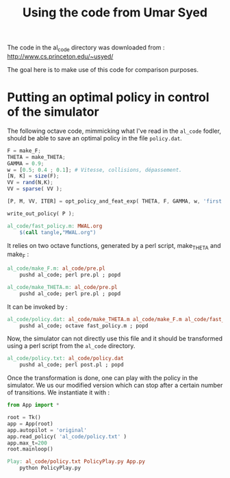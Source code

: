 #+TITLE:Using the code from Umar Syed

The code in the al_code directory was downloaded from :
http://www.cs.princeton.edu/~usyed/

The goal here is to make use of this code for comparison purposes.

* Putting an optimal policy in control of the simulator

The following octave code, mimmicking what I've read in the =al_code= fodler, should be able to save an optimal policy in the file =policy.dat=.

#+begin_src octave :tangle al_code/fast_policy.m
F = make_F;
THETA = make_THETA;
GAMMA = 0.9;
w = [0.5; 0.4 ; 0.1]; # Vitesse, collisions, dépassement. 
[N, K] = size(F);
VV = rand(N,K);
VV = sparse( VV );

[P, M, VV, ITER] = opt_policy_and_feat_exp( THETA, F, GAMMA, w, 'first', VV );

write_out_policy( P );
#+end_src

#+srcname: MWAL_make
#+begin_src makefile
al_code/fast_policy.m: MWAL.org
	$(call tangle,"MWAL.org")
#+end_src


It relies on two octave functions, generated by a perl script, make_THETA and make_F :
#+srcname: MWAL_make
#+begin_src makefile
al_code/make_F.m: al_code/pre.pl
	pushd al_code; perl pre.pl ; popd

al_code/make_THETA.m: al_code/pre.pl
	pushd al_code; perl pre.pl ; popd
#+end_src

It can be invoked by :
#+srcname: MWAL_make
#+begin_src makefile
al_code/policy.dat: al_code/make_THETA.m al_code/make_F.m al_code/fast_policy.m
	pushd al_code; octave fast_policy.m ; popd
#+end_src

Now, the simulator can not directly use this file and it should be transformed using a perl script from the =al_code= directory.

#+srcname: MWAL_make
#+begin_src makefile
al_code/policy.txt: al_code/policy.dat
	pushd al_code; perl post.pl ; popd
#+end_src

Once the transformation is done, one can play with the policy in the simulator. We us our modified version which can stop after a certain number of transitions. We instantiate it with :
   #+begin_src python :tangle PolicyPlay.py
from App import *

root = Tk()
app = App(root)
app.autopilot = 'original'
app.read_policy( 'al_code/policy.txt' )
app.max_t=200
root.mainloop()

   #+end_src

#+srcname: MWAL_make
#+begin_src makefile
Play: al_code/policy.txt PolicyPlay.py App.py
	python PolicyPlay.py
#+end_src
